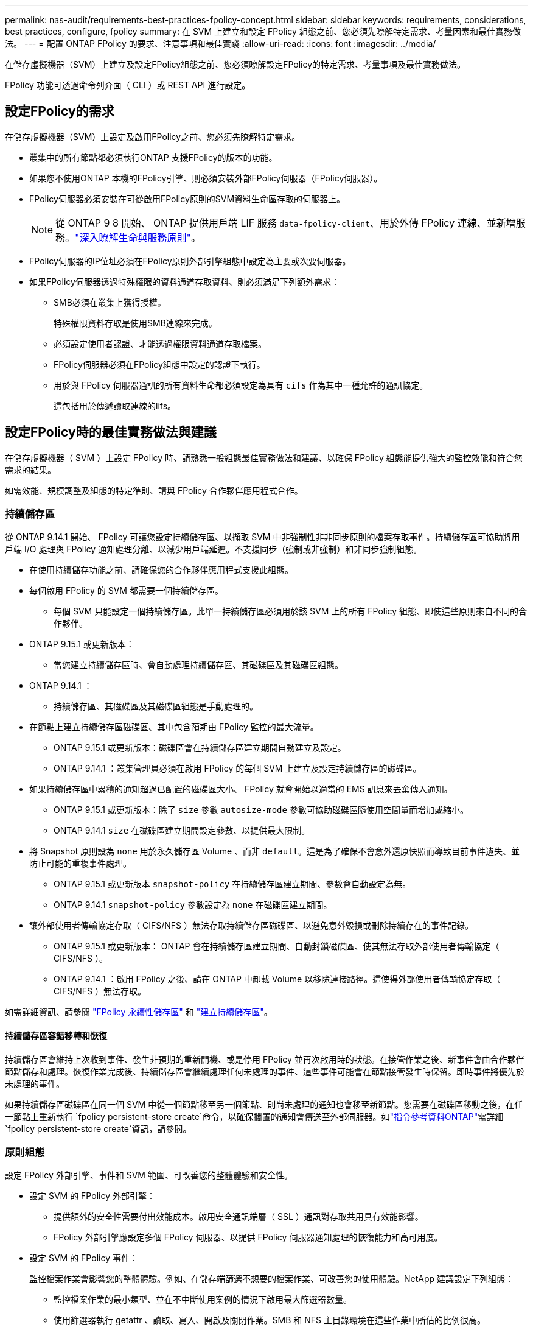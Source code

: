 ---
permalink: nas-audit/requirements-best-practices-fpolicy-concept.html 
sidebar: sidebar 
keywords: requirements, considerations, best practices, configure, fpolicy 
summary: 在 SVM 上建立和設定 FPolicy 組態之前、您必須先瞭解特定需求、考量因素和最佳實務做法。 
---
= 配置 ONTAP FPolicy 的要求、注意事項和最佳實踐
:allow-uri-read: 
:icons: font
:imagesdir: ../media/


[role="lead"]
在儲存虛擬機器（SVM）上建立及設定FPolicy組態之前、您必須瞭解設定FPolicy的特定需求、考量事項及最佳實務做法。

FPolicy 功能可透過命令列介面（ CLI ）或 REST API 進行設定。



== 設定FPolicy的需求

在儲存虛擬機器（SVM）上設定及啟用FPolicy之前、您必須先瞭解特定需求。

* 叢集中的所有節點都必須執行ONTAP 支援FPolicy的版本的功能。
* 如果您不使用ONTAP 本機的FPolicy引擎、則必須安裝外部FPolicy伺服器（FPolicy伺服器）。
* FPolicy伺服器必須安裝在可從啟用FPolicy原則的SVM資料生命區存取的伺服器上。
+

NOTE: 從 ONTAP 9 8 開始、 ONTAP 提供用戶端 LIF 服務 `data-fpolicy-client`、用於外傳 FPolicy 連線、並新增服務。link:../networking/lifs_and_service_policies96.html["深入瞭解生命與服務原則"]。

* FPolicy伺服器的IP位址必須在FPolicy原則外部引擎組態中設定為主要或次要伺服器。
* 如果FPolicy伺服器透過特殊權限的資料通道存取資料、則必須滿足下列額外需求：
+
** SMB必須在叢集上獲得授權。
+
特殊權限資料存取是使用SMB連線來完成。

** 必須設定使用者認證、才能透過權限資料通道存取檔案。
** FPolicy伺服器必須在FPolicy組態中設定的認證下執行。
** 用於與 FPolicy 伺服器通訊的所有資料生命都必須設定為具有 `cifs` 作為其中一種允許的通訊協定。
+
這包括用於傳遞讀取連線的lifs。







== 設定FPolicy時的最佳實務做法與建議

在儲存虛擬機器（ SVM ）上設定 FPolicy 時、請熟悉一般組態最佳實務做法和建議、以確保 FPolicy 組態能提供強大的監控效能和符合您需求的結果。

如需效能、規模調整及組態的特定準則、請與 FPolicy 合作夥伴應用程式合作。



=== 持續儲存區

從 ONTAP 9.14.1 開始、 FPolicy 可讓您設定持續儲存區、以擷取 SVM 中非強制性非非同步原則的檔案存取事件。持續儲存區可協助將用戶端 I/O 處理與 FPolicy 通知處理分離、以減少用戶端延遲。不支援同步（強制或非強制）和非同步強制組態。

* 在使用持續儲存功能之前、請確保您的合作夥伴應用程式支援此組態。
* 每個啟用 FPolicy 的 SVM 都需要一個持續儲存區。
+
** 每個 SVM 只能設定一個持續儲存區。此單一持續儲存區必須用於該 SVM 上的所有 FPolicy 組態、即使這些原則來自不同的合作夥伴。


* ONTAP 9.15.1 或更新版本：
+
** 當您建立持續儲存區時、會自動處理持續儲存區、其磁碟區及其磁碟區組態。


* ONTAP 9.14.1 ：
+
** 持續儲存區、其磁碟區及其磁碟區組態是手動處理的。


* 在節點上建立持續儲存區磁碟區、其中包含預期由 FPolicy 監控的最大流量。
+
** ONTAP 9.15.1 或更新版本：磁碟區會在持續儲存區建立期間自動建立及設定。
** ONTAP 9.14.1 ：叢集管理員必須在啟用 FPolicy 的每個 SVM 上建立及設定持續儲存區的磁碟區。


* 如果持續儲存區中累積的通知超過已配置的磁碟區大小、 FPolicy 就會開始以適當的 EMS 訊息來丟棄傳入通知。
+
** ONTAP 9.15.1 或更新版本：除了 `size` 參數 `autosize-mode` 參數可協助磁碟區隨使用空間量而增加或縮小。
** ONTAP 9.14.1 `size` 在磁碟區建立期間設定參數、以提供最大限制。


* 將 Snapshot 原則設為 `none` 用於永久儲存區 Volume 、而非 `default`。這是為了確保不會意外還原快照而導致目前事件遺失、並防止可能的重複事件處理。
+
** ONTAP 9.15.1 或更新版本 `snapshot-policy` 在持續儲存區建立期間、參數會自動設定為無。
** ONTAP 9.14.1 `snapshot-policy` 參數設定為 `none` 在磁碟區建立期間。


* 讓外部使用者傳輸協定存取（ CIFS/NFS ）無法存取持續儲存區磁碟區、以避免意外毀損或刪除持續存在的事件記錄。
+
** ONTAP 9.15.1 或更新版本： ONTAP 會在持續儲存區建立期間、自動封鎖磁碟區、使其無法存取外部使用者傳輸協定（ CIFS/NFS ）。
** ONTAP 9.14.1 ：啟用 FPolicy 之後、請在 ONTAP 中卸載 Volume 以移除連接路徑。這使得外部使用者傳輸協定存取（ CIFS/NFS ）無法存取。




如需詳細資訊、請參閱 link:persistent-stores.html["FPolicy 永續性儲存區"] 和 link:create-persistent-stores.html["建立持續儲存區"]。



==== 持續儲存區容錯移轉和恢復

持續儲存區會維持上次收到事件、發生非預期的重新開機、或是停用 FPolicy 並再次啟用時的狀態。在接管作業之後、新事件會由合作夥伴節點儲存和處理。恢復作業完成後、持續儲存區會繼續處理任何未處理的事件、這些事件可能會在節點接管發生時保留。即時事件將優先於未處理的事件。

如果持續儲存區磁碟區在同一個 SVM 中從一個節點移至另一個節點、則尚未處理的通知也會移至新節點。您需要在磁碟區移動之後，在任一節點上重新執行 `fpolicy persistent-store create`命令，以確保擱置的通知會傳送至外部伺服器。如link:https://docs.netapp.com/us-en/ontap-cli/vserver-fpolicy-persistent-store-create.html["指令參考資料ONTAP"^]需詳細 `fpolicy persistent-store create`資訊，請參閱。



=== 原則組態

設定 FPolicy 外部引擎、事件和 SVM 範圍、可改善您的整體體驗和安全性。

* 設定 SVM 的 FPolicy 外部引擎：
+
** 提供額外的安全性需要付出效能成本。啟用安全通訊端層（ SSL ）通訊對存取共用具有效能影響。
** FPolicy 外部引擎應設定多個 FPolicy 伺服器、以提供 FPolicy 伺服器通知處理的恢復能力和高可用度。


* 設定 SVM 的 FPolicy 事件：
+
監控檔案作業會影響您的整體體驗。例如、在儲存端篩選不想要的檔案作業、可改善您的使用體驗。NetApp 建議設定下列組態：

+
** 監控檔案作業的最小類型、並在不中斷使用案例的情況下啟用最大篩選器數量。
** 使用篩選器執行 getattr 、讀取、寫入、開啟及關閉作業。SMB 和 NFS 主目錄環境在這些作業中所佔的比例很高。


* SVM 的 FPolicy 範圍組態：
+
將原則的範圍限制在相關的儲存物件上、例如共用、磁碟區和匯出、而非在整個 SVM 中啟用這些物件。NetApp 建議您檢查目錄副檔名。如果是 `is-file-extension-check-on-directories-enabled` 參數設定為 `true`，目錄物件會受到與一般檔案相同的副檔名檢查。





=== 網路組態

FPolicy 伺服器與控制器之間的網路連線應為低延遲。NetApp 建議使用私有網路來分隔 FPolicy 流量與用戶端流量。

此外、您應該將外部 FPolicy 伺服器（ FPolicy 伺服器）放置在離具有高頻寬連線能力的叢集近的位置、以提供最小的延遲和高頻寬連線能力。


NOTE: 如果將 FPolicy 流量的 LIF 設定在與 LIF 不同的連接埠上、以進行用戶端流量、則 FPolicy LIF 可能會因為連接埠故障而容錯移轉至其他節點。因此、 FPolicy 伺服器無法從節點連線、導致 FPolicy 通知節點上的檔案作業失敗。若要避免此問題、請確認可透過節點上至少一個 LIF 來連線 FPolicy 伺服器、以處理在該節點上執行檔案作業的 FPolicy 要求。



=== 硬體組態

您可以在實體伺服器或虛擬伺服器上使用 FPolicy 伺服器。如果 FPolicy 伺服器位於虛擬環境中、您應該將專用資源（ CPU 、網路和記憶體）分配給虛擬伺服器。

叢集節點對FPolicy伺服器比率應最佳化、以確保FPolicy伺服器不會過載、這可能會在SVM回應用戶端要求時產生延遲。最佳比率取決於使用 FPolicy 伺服器的合作夥伴應用程式。NetApp 建議與合作夥伴合作、以確定適當的價值。



=== 多原則組態

無論序號為何、原生封鎖的 FPolicy 原則都具有最高優先順序、而變更決策原則的優先順序比其他原則高。原則優先順序取決於使用案例。NetApp 建議與合作夥伴合作、以決定適當的優先順序。



=== 規模考量

FPolicy 會執行 SMB 和 NFS 作業的即時監控、傳送通知給外部伺服器、並根據外部引擎通訊模式（同步或非同步）等待回應。此程序會影響 SMB 和 NFS 存取和 CPU 資源的效能。

為了減輕任何問題、 NetApp 建議您在啟用 FPolicy 之前、先與合作夥伴合作、評估環境並調整其規模。效能受到多種因素影響、包括使用者數量、工作負載特性、例如每位使用者的作業次數和資料大小、網路延遲、故障或伺服器速度緩慢。



== 監控效能

FPolicy 是以通知為基礎的系統。通知會傳送至外部伺服器以進行處理、並產生回覆 ONTAP 的回應。此往返程序會增加用戶端存取的延遲。

監控 FPolicy 伺服器和 ONTAP 中的效能計數器、可讓您識別解決方案中的瓶頸、並視需要調整參數、以獲得最佳解決方案。例如、 FPolicy 延遲增加會對 SMB 和 NFS 存取延遲造成串聯影響。因此、您應該同時監控工作負載（ SMB 和 NFS ）和 FPolicy 延遲。此外、您可以在 ONTAP 中使用服務品質原則、為每個啟用 FPolicy 的 Volume 或 SVM 設定工作負載。

NetApp 建議您執行 `statistics show –object workload` 顯示工作負載統計資料的命令。此外、您應該監控下列參數：

* 平均、讀取和寫入延遲
* 作業總數
* 讀寫計數器


您可以使用下列 FPolicy 計數器來監控 FPolicy 子系統的效能。


NOTE: 您必須處於診斷模式、才能收集與 FPolicy 相關的統計資料。

.步驟
. 收集 FPolicy 計數器：
+
.. `statistics start -object fpolicy -instance <instance_name> -sample-id <ID>`
.. `statistics start -object fpolicy_policy -instance <instance_name> -sample-id <ID>`


. 顯示 FPolicy 計數器：
+
.. `statistics show -object fpolicy -instance <instance_name> -sample-id <ID>`
.. `statistics show -object fpolicy_server -instance <instance_name> -sample-id <ID>`


+
--
。 `fpolicy` 和 `fpolicy_server` Counters 提供下表所述數種效能參數的相關資訊。

[cols="25,75"]
|===
| 計數器 | 說明 


 a| 
*fpolicy 計數器 *



| aborted_requests | 在 SVM 上中止處理的畫面要求數 


| event_count | 導致通知的事件清單 


| max_requent_l滯 | 最大螢幕要求延遲時間 


| 未處理的要求 | 處理中的畫面要求總數 


| Processed_requests | 在 SVM 上執行 fpolicy 處理的畫面要求總數 


| requy_histure_hist | 畫面要求延遲長條圖 


| Requests_Dispatched_Rate | 每秒發出的畫面要求數 


| Requests_receiped_rate | 每秒接收的畫面要求數 


 a| 
*fpolicy_server counters *



| max_requent_l滯 | 畫面要求的最大延遲 


| 未處理的要求 | 等待回應的畫面要求總數 


| requy_l滯 | 畫面要求的平均延遲 


| requy_histure_hist | 畫面要求延遲長條圖 


| requy_sent_rate | 每秒傳送至 FPolicy 伺服器的畫面要求數 


| RESPONY_REATE_RATE | 每秒從 FPolicy 伺服器收到的畫面回應數 
|===
--


深入瞭解 `statistics start`及 `statistics show` link:https://docs.netapp.com/us-en/ontap-cli/search.html?q=statistics["指令參考資料ONTAP"^]。



=== 管理 FPolicy 工作流程、並仰賴其他技術

NetApp 建議您先停用 FPolicy 原則、再進行任何組態變更。例如、如果您想要新增或修改為啟用原則設定的外部引擎中的 IP 位址、請先停用原則。

如果您將 FPolicy 設定為監控 NetApp FlexCache 磁碟區、 NetApp 建議您不要設定 FPolicy 來監控讀取和 getattr 檔案作業。在 ONTAP 中監控這些作業需要擷取 inode 到路徑（ I2P ）資料。由於 I2P 資料無法從 FlexCache 磁碟區擷取、因此必須從原始磁碟區擷取。因此、監控這些作業可免除 FlexCache 所能提供的效能效益。

當同時部署 FPolicy 和隨裝即用的防毒解決方案時、防毒解決方案會先收到通知。FPolicy 處理只會在防毒掃描完成後才會開始。請務必正確設定防毒解決方案的大小、因為慢速防毒掃描程式可能會影響整體效能。



== Passthsther-read升級與還原考量

在升級ONTAP 至支援Passthrough-read的版本之前、或在回復至不支援passe-read的版本之前、您必須瞭解某些升級與還原考量事項。



=== 升級

將所有節點升級至ONTAP 支援FPolicy Passthrough-read的版本後、叢集就能使用Passthrough-read功能；不過、在現有的FPolicy組態上、依預設會停用pass-read。若要在現有的FPolicy組態上使用passThrough讀取、您必須停用FPolicy原則並修改組態、然後重新啟用組態。



=== 還原

還原至不支援 FPolicy Passthrough-read 的 ONTAP 版本之前、您必須符合下列條件：

* 使用 Passthrough-read 停用所有原則、然後修改受影響的組態、使其不使用 passthrough Read 。
* 停用叢集上的每個 FPolicy 原則、以停用叢集上的 FPolicy 功能。


在還原至不支援持續儲存區的 ONTAP 版本之前、請確定 FPolicy 原則中沒有任何一個具有設定的持續儲存區。如果設定持續儲存區、還原將會失敗。

.相關資訊
* link:https://docs.netapp.com/us-en/ontap-cli/statistics-show.html["統計數據顯示"^]

